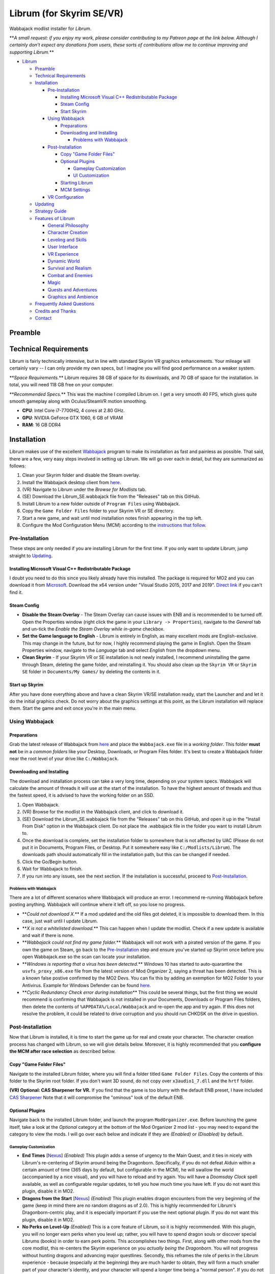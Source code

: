 .. role:: raw-html-m2r(raw)
   :format: html


Librum (for Skyrim SE/VR)
=========================

Wabbajack modlist installer for *Librum*.

**\ *A small request: if you enjoy my work, please consider contributing to my Patreon page at the link below. Although I certainly don't expect any donations from users, these sorts of contributions allow me to continue improving and supporting Librum.*\ **

.. raw:: html
	
	<a href="https://www.patreon.com/apoapse">
		<img src="https://raw.githubusercontent.com/apoapse1/Librum-for-Skyrim-VR/main/Resources/patreon.png" width="150" height="50">
	</a>


* `Librum <#librum-for-skyrim-sevr>`_

  * `Preamble <#preamble>`_
  * `Technical Requirements <#technical-requirements>`_
  * `Installation <#installation>`_

    * `Pre-Installation <#pre-installation>`_

      * `Installing Microsoft Visual C++ Redistributable Package <#installing-microsoft-visual-c-redistributable-package>`_
      * `Steam Config <#steam-config>`_
      * `Start Skyrim <#start-up-skyrim>`_

    * `Using Wabbajack <#using-wabbajack>`_

      * `Preparations <#preparations>`_
      * `Downloading and Installing <#downloading-and-installing>`_

        * `Problems with Wabbajack <#problems-with-wabbajack>`_

    * `Post-Installation <#post-installation>`_

      * `Copy "Game Folder Files" <#copy-game-folder-files>`_
      * `Optional Plugins <#optional-plugins>`_

        * `Gameplay Customization <#gameplay-customization>`_ 
        * `UI Customization <#ui-customization>`_

      * `Starting Librum <#starting-librum>`_
      * `MCM Settings <#configure-the-mcm>`_

    * `VR Configuration <#vr-configuration>`_

  * `Updating <#updating>`_
  * `Strategy Guide <#strategy-guide>`_
  * `Features of Librum <#features-of-librum>`_

    * `General Philosophy <#general-philosophy>`_
    * `Character Creation <#character-creation>`_
    * `Leveling and Skills <#leveling-and-skills>`_
    * `User Interface <#user-interface>`_
    * `VR Experience <#vr-experience>`_
    * `Dynamic World <#dynamic-world>`_
    * `Survival and Realism <#survival-and-realism>`_
    * `Combat and Enemies <#combat-and-enemies>`_
    * `Magic <#magic>`_
    * `Quests and Adventures <#quests-and-adventures>`_
    * `Graphics and Ambience <#graphics-and-ambience>`_

  * `Frequently Asked Questions <#frequently-asked-questions>`_
  * `Credits and Thanks <#credits-and-thanks>`_
  * `Contact <#contact>`_

Preamble
--------


.. image:: _images/Resources/DoubleBanner.png?raw=true
   :target: _images/Resources/DoubleBanner.png?raw=true
   :alt: Banner



.. raw:: html

   <div align="center"><b>With big thanks to the Librum team: Mashtyx, Snidely, EllieMental, JulieChaos and NemeanLion.</b></div>
   <br/>

   _You're lost in the woods, having narrowly escaped after scaring off a pack of wolves with a summoned flame atronach. Your torch finally fades out, and it's getting cold. You can conjure basic foods, and your summoned atronach provides enough heat for the time being, but you'll need to gather wood in order to sustain a fire and survive the night. With little time to spare, you can't search far for materials -- luckily, you've fashioned a basic hatchet the night before, and you can chop down a nearby tree for lumber. You fall asleep next to your fire, having placed several runes nearby to dispatch would-be predators. Despite a few interruptions in the night, the morning comes at last, and the sun finally breaks over the horizon._

   Skyrim VR is a wonderful experience, but it's a very familiar one. Even in stunning 3D, we visit the same locales and repeat the same adventures we have since the end of 2011.

   _Librum_ is a comprehensive gameplay, graphics, and content overhaul that attempts to change all of this. Combining together some of the best and most popular mods for Skyrim SE, a suite of new quests and adventures that outnumber Skyrim's own, the tradition of great "hardcore" gameplay overhauls that have come before -- like Skyrim's _Requiem_ and _YASH_ or Oblivion's _Oscuro's Oblivion Overhaul_ -- and a host of unique-to-VR immersion improvements, Librum brings new life (and new challenge!) to Skyrim in a way that has never been experienced before.

   Librum is available for both VR and SE. 

   ***User Comments:***

   <div align="center">"This is definitely the most different playthrough I've ever done."</div>



.. raw:: html

   <div align="center">"I'm not used to the difficulty, but it was probably the most fun I had on Skyrim."</div>



.. raw:: html

   <div align="center">"It's refreshing. At this point I would have all novice spells that I wanted in a normal playthrough."</div>



.. raw:: html

   <div align="center">"I don't have enough money to pay followers 500/week."</div>



.. raw:: html

   <div align="center">"Are bandits meant to attack when you're sleeping in an inn? Kinda like it, I have to admit."</div>



.. raw:: html

   <div align="center">"Certainly seems like I'll have to treat this like a new game rather than the skyrim I've come to know."</div>



.. raw:: html

   <div align="center">"Rick Harrison from pawn stars is literally from Librum's Skyrim. [Sword worth 150 Septims] 'Best I can do is 10.'"</div>



.. raw:: html

   <div align="center">"So far I've had a blast with the modlist. Makes Skyrim feel like a new game."</div>


Technical Requirements
----------------------

Librum is fairly technically intensive, but in line with standard Skyrim VR graphics enhancements. Your mileage will certainly vary -- I can only provide my own specs, but I imagine you will find good performance on a weaker system.

**\ *Space Requirements.*\ ** Librum requires 38 GB of space for its downloads, and 70 GB of space for the installation. In total, you will need 118 GB free on your computer.

**\ *Recommended Specs.*\ ** This was the machine I compiled Librum on. I get a very smooth 40 FPS, which gives quite smooth gameplay along with Oculus/SteamVR motion smoothing.


* **CPU**\ : Intel Core i7-7700HQ, 4 cores at 2.80 GHz.
* **GPU**\ : NVIDIA GeForce GTX 1060, 6 GB of VRAM
* **RAM**\ : 16 GB DDR4

Installation
------------

Librum makes use of the excellent `Wabbajack <https://www.wabbajack.org/#/>`_ program to make its installation as fast and painless as possible. That said, there are a few, very easy steps involved in setting up Librum. We will go over each in detail, but they are summarized as follows:


#. Clean your Skyrim folder and disable the Steam overlay.
#. Install the Wabbajack desktop client from `here <https://github.com/wabbajack-tools/wabbajack/releases>`_.
#. (VR) Navigate to Librum under the *Browse for Modlists* tab.
#. (SE) Download the Librum_SE.wabbajack file from the "Releases" tab on this GitHub.
#. Install Librum to a new folder outside of ``Program Files`` using Wabbajack.
#. Copy the ``Game Folder Files`` folder to your Skyrim VR or SE directory.
#. Start a new game, and wait until mod installation notes finish appearing in the top left.
#. Configure the Mod Configuration Menu (MCM) according to the `instructions that follow <#mcm>`_.

Pre-Installation
^^^^^^^^^^^^^^^^

These steps are only needed if you are installing Librum for the first time. If you only want to update Librum, jump straight to `Updating <#updating>`_.

Installing Microsoft Visual C++ Redistributable Package
~~~~~~~~~~~~~~~~~~~~~~~~~~~~~~~~~~~~~~~~~~~~~~~~~~~~~~~

I doubt you need to do this since you likely already have this installed. The package is required for MO2 and you can download it from `Microsoft <https://support.microsoft.com/en-us/help/2977003/the-latest-supported-visual-c-downloads>`_. Download the x64 version under "Visual Studio 2015, 2017 and 2019". `Direct link <https://aka.ms/vs/16/release/vc_redist.x64.exe>`_ if you can't find it.

Steam Config
~~~~~~~~~~~~


* 
  **Disable the Steam Overlay** - The Steam Overlay can cause issues with ENB and is recommended to be turned off. Open the Properties window (right click the game in your ``Library -> Properties``\ ), navigate to the *General* tab and un-tick the *Enable the Steam Overlay while in-game* checkbox.

* 
  **Set the Game language to English** - Librum is entirely in English, as many excellent mods are English-exclusive. This may change in the future, but for now, I highly recommend playing the game in English. Open the Steam Properties window, navigate to the *Language* tab and select *English* from the dropdown menu.

* 
  **Clean Skyrim** - If your Skyrim VR or SE installation is not newly installed, I recommend uninstalling the game through Steam, deleting the game folder, and reinstalling it. You should also clean up the ``Skyrim VR`` or ``Skyrim SE`` folder in ``Documents/My Games/`` by deleting the contents in it. 

Start up Skyrim
~~~~~~~~~~~~~~~

After you have done everything above and have a clean Skyrim VR/SE installation ready, start the Launcher and and let it do the initial graphics check. Do not worry about the graphics settings at this point, as the Librum installation will replace them. 
Start the game and exit once you're in the main menu.

Using Wabbajack
^^^^^^^^^^^^^^^

Preparations
~~~~~~~~~~~~

Grab the latest release of Wabbajack from `here <https://github.com/wabbajack-tools/wabbajack/releases>`_ and place the ``Wabbajack.exe`` file in a *working folder*. This folder **must not** be in a *common folders* like your Desktop, Downloads, or Program Files folder. It's best to create a Wabbajack folder near the root level of your drive like ``C:/Wabbajack``.

Downloading and Installing
~~~~~~~~~~~~~~~~~~~~~~~~~~

The download and installation process can take a very long time, depending on your system specs. Wabbajack will calculate the amount of threads it will use at the start of the installation. To have the highest amount of threads and thus the fastest speed, it is advised to have the working folder on an SSD.


#. Open Wabbajack.
#. (VR) Browse for the modlist in the Wabbajack client, and click to download it.
#. (SE) Download the Librum_SE.wabbajack file from the "Releases" tab on this GitHub, and open it up in the "Install From Disk" option in the Wabbajack client. Do not place the .wabbajack file in the folder you want to install Librum to.
#. Once the download is complete, set the installation folder to somewhere that is not affected by UAC (Please do not put it in Documents, Program Files, or Desktop. Put it somewhere easy like ``C:/Modlists/Librum``\ ). The downloads path should automatically fill in the installation path, but this can be changed if needed. 
#. Click the Go/Begin button.
#. Wait for Wabbajack to finish.
#. If you run into any issues, see the next section. If the installation is successful, proceed to `Post-Installation <#post-installation>`_.

Problems with Wabbajack
"""""""""""""""""""""""

There are a lot of different scenarios where Wabbajack will produce an error. I recommend re-running Wabbajack before posting anything. Wabbajack will continue where it left off, so you lose no progress.


* 
  **\ *Could not download X.*\ ** If a mod updated and the old files got deleted, it is impossible to download them. In this case, just wait until I update Librum.

* 
  **\ *X is not a whitelisted download.*\ ** This can happen when I update the modlist. Check if a new update is available and wait if there is none.

* 
  **\ *Wabbajack could not find my game folder.*\ ** Wabbajack will not work with a pirated version of the game. If you own the game on Steam, go back to the `Pre-Installation <#pre-installation>`_ step and ensure you've started up Skyrim once before you open Wabbajack.exe so the scan can locate your installation.

* 
  **\ *Windows is reporting that a virus has been detected.*\ ** Windows 10 has started to auto-quarantine the ``usvfs_proxy_x86.exe`` file from the latest version of Mod Organizer 2, saying a threat has been detected. This is a known false postive confirmed by the MO2 Devs. You can fix this by adding an exemption for MO2 Folder to your Antivirus. Example for Windows Defender can be found `here <https://www.thewindowsclub.com/exclude-a-folder-from-windows-security-scan>`_.

* 
  **\ *Cyclic Redundancy Check error during installation*\ ** This could be several things, but the first thing we would recommend is confirming that Wabbajack is not installed in your Documents, Downloads or Program Files folders, then delete the contents of ``%APPDATA%/Local/Wabbajack`` and re-open the app and try again. If this does not resolve the problem, it could be related to drive corruption and you should run CHKDSK on the drive in question.

Post-Installation
^^^^^^^^^^^^^^^^^

Now that Librum is installed, it is time to start the game up for real and create your character. The character creation process has changed with Librum, so we will give details below. Moreover, it is highly recommended that you **configure the MCM after race selection** as described below.

Copy "Game Folder Files"
~~~~~~~~~~~~~~~~~~~~~~~~

Navigate to the installed Librum folder, where you will find a folder titled ``Game Folder Files``. Copy the contents of this folder to the Skyrim root folder.
If you don't want 3D sound, do not copy over ``x3audio1_7.dll`` and the ``hrtf`` folder.

**(VR) Optional: CAS Sharpener for VR.** If you find that the game is too blurry with the default ENB preset, I have included `CAS Sharpener <https://www.nexusmods.com/skyrimspecialedition/mods/38219>`_ Note that it will compromise the "ominous" look of the default ENB.

Optional Plugins
~~~~~~~~~~~~~~~~

Navigate back to the installed Librum folder, and launch the program ``ModOrganizer.exe``. Before launching the game itself, take a look at the *Optional* category at the bottom of the Mod Organizer 2 mod list - you may need to expand the category to view the mods. I will go over each below and indicate if they are *(Enabled)* or *(Disabled)* by default.

Gameplay Customization
""""""""""""""""""""""


* 
  **End Times** [\ `Nexus <https://www.nexusmods.com/skyrimspecialedition/mods/39201>`_\ ] *(Enabled)* This plugin adds a sense of urgency to the Main Quest, and it ties in nicely with Librum's re-centering of Skyrim around being the Dragonborn. Specifically, if you do not defeat Alduin within a certain amount of time (365 days by default, but configurable in the MCM), he will swallow the world (accompanied by a nice visual), and you will have to reload and try again. You will have a *Doomsday Clock* spell available, as well as configurable regular updates, to tell you how much time you have left. If you do not want this plugin, disable it in MO2.

* 
  **Dragons from the Start** [\ `Nexus <https://www.nexusmods.com/skyrimspecialedition/mods/41453>`_\ ] *(Enabled)* This plugin enables dragon encounters from the very beginning of the game (keep in mind there are no random dragons as of 2.0). This is highly recommended for Librum's Dragonborn-centric play, and it is especially important if you use the next optional plugin. If you do not want this plugin, disable it in MO2.

* 
  **No Perks on Level-Up** *(Enabled)* This is a core feature of Librum, so it is highly recommended. With this plugin, you will no longer earn perks when you level up; rather, you will have to spend dragon souls or discover special Librums (books) in order to earn perk points. This accomplishes two things. First, along with other mods from the core modlist, this re-centers the Skyrim experience on you *actually being the Dragonborn*. You will not progress without hunting dragons and advancing major questlines. Secondly, this reframes the role of perks in the Librum experience - because (especially at the beginning) they are much harder to obtain, they will form a much smaller part of your character's identity, and your character will spend a longer time being a "normal person". If you do not want this plugin, disable it in MO2 - but keep in mind that we've still implemented 1 perk every 2 levels instead of 1 for 1 to help maintain some semblance of balance with our vision.

* 
  **Morrowind-Style Beast Races** *(Enabled)* This mod liberates the paws and claws of Argonians and Khajiits. Plan accordingly for their inability to wear boots! If you do not want this plugin, disable it in MO2.

* 
  **(VR) New Voice Commands** *(Enabled)* This adds several new voice commands, to automate many of the features you'll be using frequently: *Open Map* and *Close Map*\ , *Call Horse*\ , *Spell Research*\ , *Drink Water* and *Fill Waterskin*\ , *Continuance* or *Get Status* (for general health and hunger/thirst/fatigue status), and *Sense Direction*. If you do not want this plugin, disable it in MO2.

* 
  **(VR) VRIK Controller Bindings** [\ `Nexus <https://www.nexusmods.com/skyrimspecialedition/mods/23416>`_\ ] *(Enabled)* These are recommended controller bindings to go along with VRIK. If you are using an Index, you will need the latest community bindings. Unfortunately, some in-game button prompts will not align with these bindings. If you do not want this plugin, disable it in MO2.

* 
  **(VR) Left-handed Settings** *(Disabled)* Self-explanatory. Make sure to also enable "Left-Handed Mode" in the in-game settings. If you are left-handed, enable this in MO2.

* 
  **(VR) Auto Sneak and Jump** [\ `Nexus <https://www.nexusmods.com/skyrimspecialedition/mods/23649>`_\ ] *(Disabled)* Automatic sneak and jump functionality for VR. You will need to edit the .ini file for the mod, please see the Nexus page for details.

UI Customization
""""""""""""""""

The UI and UX of your game is a very personal and subjective choice, so we've included a few options for you to choose from:


* 
  **Librum UI Customizer** *(Defaults to Magic Cards)* Right-clicking and selecting Reinstall Mod on the Librum UI Customizer will allow you to choose between several pre-installed fonts, compatibility patches/replacers, and UI/HUD Presets. When prompted by MO2, select **Replace Mod**. The fonts can be previewed `here <https://i.imgur.com/a/QhGuCU9>`_\ , as well as in the FOMOD installer. A massive thanks to all the authors who have given permission for us to include these!

* 
  **Librum ENB Selector** (Defaults to Ominous ENB) Right-clicking and selecting Reinstall Mod on the Librum ENB Selector will allow you to choose between several included ENB options with various quality presets. If playing Skyrim VR, we’ve also included some reshade options for better sharpening.

**\ *Please note that if you have your Wabbajack Downloads folder outside of the ``<Librum Install>/downloads`` path, you will need to go to your downloads folder, copy the Librum ENB Selector and Librum UI Customizer .7z files to your ``<Librum Install>/downloads`` folder before you can Reinstall them in MO2 and use the FOMOD.*\ **


* 
  **Undiscovered Means Unknown** *('GPS' disabled by default)* Right-clicking and selecting *Reinstall Mod* for Undiscovered Means Unknown in MO2 will allow you to restore the 'GPS' functionality that shows the player on your map. 

* 
  **Darker Night Sky** *(Enabled)* This is SGS's night sky texture, to go alongside the ENB preset we're using. It is a darker texture with reddish auroras, and it fits in very nicely with Librum's theme. If you do not use this, you will have the brighter and arguably prettier textures from `Ethereal Cosmos <https://www.nexusmods.com/skyrimspecialedition/mods/5728>`_. If you want Ethereal Cosmos textures instead, disable this in MO2.

* 
  **SkyUI The Adventurer Theme Mod SE** *(Enabled)* If you want a nicer cursor and Oblivion-style inventory icons, this is the plugin for you. If you do not want this plugin, disable it in MO2.

* 
  **Frenchsworn, Kitties Speak Spanish, Nords speak Deutsch, Italian for Tullius** *(Disabled)* These mods replace the voice and lip-syncing for the appropriate NPCs with alternate languages. Forsworn will speak French, Khajiit will speak Spanish, Nords (and some non-Nords) will speak German, and Imperials (not just Tullius) will speak Italian. Subtitles will remain in English, so make sure you have them turned on if you choose to use some or all of these optional mods!

Starting Librum
~~~~~~~~~~~~~~~

To start the game for real, start SKSE or "Play Librum" through Mod Organizer 2. This will be necessary every time you start the game; if you try to launch Skyrim through its default folder or through Steam, the game will be entirely vanilla.

Start a new game once you get to the main menu. You will start in the character creation area from `Nightmare of Lorkhan <https://www.nexusmods.com/skyrimspecialedition/mods/46649>`_. For more information on character creation, please read the `Strategy Guide <Strategy_Guide.md>`_ (but come back here after!).

If you want to read up on your character creation options, please see the `Character Creation <https://librum-modpack.com/?page_id=296>`_ page.

Configure the MCM
~~~~~~~~~~~~~~~~~

Once you have created your character, wait until all the messages in the top left of the screen stop appearing and click Yes/OK to all message pop-ups that appear, and then open up the in-game settings and navigate to the *Mod Configuration Menu* (MCM). You will need to make several changes here to adhere to the suggested Librum setup. Unfortunately, very few of the mods used in Librum support FISS, so you will need to do this each time you create a new character. 

**\ *If you are playing Librum with Skyrim VR, don't forget to follow the `VR Configuration <#VR-configuration>`_ section!*\ **

**f you don't want Survival Features:** 
You still need to active **Frostfall** and **SunHelm**\ , just deactivate them again after they've finished starting up. This is to avoid script bloat and is very important.

**If you are updating from Librum 2.0:** 
And wish to use the same save, we recommend that you open the **Traits for Skyrim** MCM, click **Uninstall**\ , and then re-select your traits with the new balanced costs and abilities by using the Medical History again.

**Base MCM Configuration for SE & VR**


#. **AGO** Disable "Arrow Wounds (Player)", "Arrow Wounds (NPC)", "Persistent Arrows" and *Optionally* "Arm Fatigue".
#. **Cobb Encumbrance.** In the *Presets* tab, apply the preset "Classic (SEM)".
#. **Follower Framework.** Under *System*\ , hit "Load from File". *Note:* Capslock is set to "Followers Attack" and Y is set to "Command Followers".
#. **Frostfall.** Enable it. Close the entire System Menu and wait for it to activate fully before moving on. Once it gives you the "fully loaded" message, re-open the MCM and ensure that it's set to "On Exposure: Death"
#. **Hunterborn**. Start the mod, close the MCM and once it has finished starting up reopen it head to *Profile* and select "Load Profile", and also disable the Hunterborn config power in the *Enable* tab.
#. **Lock Overhaul.** Activate the mod.
#. **PSDI Menu.** Confirm the mod is Activated. *Optional:* Set up a Hotkey to easily activate and deactivate the mod.
#. **SoT Sleeping Encounters.** Uncheck "Allow Drowsy Effect".
#. **Spell Research.** Import spells. It takes a bit to import everything, several pop ups will appear, hit Yes for all.
#. **SunHelm.** Activate the mod. Close the entire System Menu and wait for it to activate fully before moving on. *Note:* Cannibalism is enabled by default.
#. **Tentapalooza.** Change all settings to "Rain and Snow".
#. **Trade & Barter.** Under *Barter Rates*\ , set "Barter Presets" -> "Hardcore".
#. **True Armor.** Scroll all the way down to *Save & Load* and select Load Balanced Settings (it's on the right side).
#. **Vigor.** Start the mod.

**Special Edition MCMs**


#. **A Matter of Time** Head to *Presets*\ , and under *User Settings*\ , hit GO on Load user settings. *Note:* Not every UI option in the *Librum UI Customizer* has an AMOT preset. You'll have to customize the mod yourself for the ones that don't.

VR Configuration
----------------

If you're playing the VR edition of Librum, this section covers some important additional configuration, as well as suggesting some tweaks you will likely want to make to settings and for 3rd party tools.

(VR) MCMs
^^^^^^^^^


#. **Nemesis PCEA.** Activate both options.

**\ *Mod Configuration Spells*\ **


#. **VRIK.** This configuration spell is available in the *Powers* tab. Calibrate to headset height, and then to VR scale.

**\ *Optional Voice Command MCMs*\ **


#. **Hunterborn.** Set the "Sense Direction" hotkey to "x".
#. **Spell Research.** Set the "Spell Research" hotkey to "alt".
#. **SunHelm.** Set the "Continuance" hotkey to "y", and the "Drink Water/Fill Waterskin" hotkey to "l".

(VR) In-Game Settings
^^^^^^^^^^^^^^^^^^^^^

Note that Wabbajack will reset some of the in-game Skyrim VR settings, which you will want to fix before continuing.
Open the ``Main Menu -> Settings -> VR Performance``\ , and apply the following settings:


* Untick Dynamic Resolution
* Untick the two "Disable LOD" options
* Other options can be configured according to your hardware. In particular, note the "Actor Distance" slider -- keep this low or you will lag in towns and cities, even with the best CPU.

(VR) Natural Locomotion
^^^^^^^^^^^^^^^^^^^^^^^

If you don't plan on using Natural Locomotion, turn off "physical sneak".

This step is **\ *not mandatory*\ **\ , but it will significantly improve your VR experience. Download `Natural Locomotion <https://store.steampowered.com/app/798810/Natural_Locomotion/>`_ through Steam. It is an independent app, which allows you to walk around in VR games by swinging your arms (and possibly holding a hotkey). Although this sounds intrusive and unnatural, it quickly becomes a *very* natural way to move around Skyrim. As a bonus, it works for everything from Skyrim and Fallout 4 VR to *No Man's Sky*.

In terms of configuring NaLo, I recommend the following settings (although it is up to taste):

**\ *Common Settings:*\ **


* *Allow jumping while crouched* - off.
* *Enable strafing by tilting head* - on.
* *Sticky buttons* - off.

**\ *Edit Profile/Configure Buttons:*\ **


* Enable walking with one of the following two options:

  * *Hands down the hip (buttonless)*. This is newer, and may interrupt other actions, but feels more natural.
  * *Joystick touch* on right or left hand only, and *enable both hands with this button*. You will only move around when your thumb is on the joystick, but you do not need to hold any buttons down.

* *Enable jumping in place* - on, with button set to *right joystick up*. The "natural jumping" doesn't always trigger when you want it to.

**\ *Edit Profile/Configure Speed and Trackpad Emulation:*\ **


* *Original trackpad/joystick* - set to *combine with movement*.
* *Desired trackpad/joystick orientation* - set to *head relative*.

When you want to play, first load up NaLo and click "Start selected profile" on Skyrim VR, and then launch Skyrim normally (SKSE through MO2).

Congratulations! You've completed the Librum setup, and you are ready to play. The next several sections will explain what Librum is and does, as well as provide support.

Updating
--------

If Librum receives an update, please check the Changelog before doing anything. Always back up your saves or start a new game after updating.

**Wabbajack will delete all files that are not part of the updated modlist when updating!**

This means that any additional mods you have installed on top of Librum will be deleted. However, your downloads folder will not be touched!

Updating is like installing. You only have to make sure that you select the same path and tick the *Overwrite existing modlist* button.
Note that some in-game settings will get reset when updating. Check them all again! Particularly, "dynamic resolution" and "disable lod" in the "VR Performance" settings menu. 

Strategy Guide
--------------

Although Librum gameplay is largely detailed below, I have included somewhat more detail in the (currently WIP) `Strategy Guide <Strategy_Guide.md>`_.

Features of Librum
------------------

Librum significantly affects nearly every aspect of gameplay; in this section, I explain all of the significant changes that have been made, and how they change the Skyrim experience. I will separate it here into various "modules" for ease of explanation -- however, this does not reflect any clean-cut separations of Librum mechanics. Changes from the various modules overlap, affect one another, and work together to create a consistent Librum experience. For instance, *Spell Research* forces mages to interact with the survival elements of Librum, and these survival elements turn a quest like *Clockwork* into a precarious and time-sensitive escape mission.

With this in mind, here is a rough breakdown of what Librum accomplishes.

General Philosophy
^^^^^^^^^^^^^^^^^^

With every change, Librum attempts to adhere to the points of its *core philosophy*\ :


#. Librum is a game about *being Dragonborn*. Your dragon soul is a fundamental part of your character's development, and there is no way to indefinitely avoid this destiny.
#. The world is static in ways that make sense, but dynamic in all others. The world is not centered around you, but it reacts realistically to the actions you take and the choices you make. In particular, the ways in which you interact with the world change as you become more powerful.
#. Magic in all forms is a dangerous, arcane, and powerful force. Magic can solve most any problem you have, but -- as an example -- acquiring a single Master-level spell might take a whole playthrough.

Character Creation
^^^^^^^^^^^^^^^^^^

Though they are expanded upon in more detail below, the following changes and mods are core to your character creation and are included here for ease of reference:


* **Races** - `Legacy <https://www.nexusmods.com/skyrimspecialedition/mods/36415>`_ not only significantly changes your race's abilities, but it also affects NPCs in the world. The race of a bandit you're fighting is no longer just a cosmetic distinction, but will significantly impact how you approach the fight. 
* **Standing Stones** - `Curse of the Firmament <https://www.nexusmods.com/skyrimspecialedition/mods/28419>`_ overhauls the familiar vanilla standing stone buffs into more interesting trade-offs and decisions. You cannot interact with Standing Stones out in the world anymore, so if you want to change your stone once you leave Nightmare of Lorkhan you must head to the Curse of the Firmament MCM page and change your Stone there. Standing Stone abilities have also been distributed to NPCs in the world, so much as with Legacy it's worth becoming familiar with these and considering how they will affect the way you fight.
* **Magicka** - Starts at 10. In the low magic setting of Librum, nobody is a mage at level 1 -- however, those who are prepared to invest the time and effort into their magical studies will be greatly rewarded. See the `Magic <#magic>`_ section for (much) more detail.  

Leveling and Skills
^^^^^^^^^^^^^^^^^^^

Librum makes several major changes to character progression, described by the following comparison table:

.. list-table::
   :header-rows: 1

   * - Vanilla Skyrim
     - Librum
   * - Character progression happens primarily as you level, and primarily through the allocation of perk points.
     - Character progression occurs through four unrelated aspects of your character: spell/equipment progression, character level, collected dragon souls, and the discovery of *Librum Antiquums* in various places around the world.
   * - Available equipment and enemies depend exclusively on your level.
     - Librum's loot distribution is based on `Morrowloot Ultimate <https://www.nexusmods.com/skyrimspecialedition/mods/3058>`_\ , so equipment and enemies (with the exception of dragons) are entirely unleveled.
   * - Higher level equipment can be made and improved at any time, mitigating any effect of leveled weapons and armor
     - Smithing now requires more knowledge than just a perk point; for instance, you need to acquire the _\ `Ancient Knowledge <http://en.uesp.net/wiki/Skyrim:Powers#Ancient_Knowledge>`_\ _ effect to make any Dwarven equipment, and Daedric smithing requires uncovering the secret of its construction. Improving equipment is no longer as effective.
   * - Available spell tomes depend exclusively on your skill level, but are readily available at spell merchants.
     - Spell tomes do not exist, by and large, with the exception of select hand-placed tomes. Rather, all spell progression is done through `Spell Research <https://www.nexusmods.com/skyrimspecialedition/mods/20983>`_.
   * - Perk points are gained when you level up.
     - You do not gain perk points through leveling. Using `Souls Do Things 2 <https://www.nexusmods.com/skyrimspecialedition/mods/33518>`_\ , you will have a power to convert one dragon soul to one perk point. Leveling will continue to grant you 10 Health, Magicka, or Stamina.
   * - Dragon souls are exclusively used to unlock dragon shouts.
     - Dragon souls have three purposes. They can be used to unlock shouts, they can be used to unlock perk points (as mentioned above), and finally, you will have passive buffs applied depending on the number of unspent souls in your collection.
   * - You can level up at any time by opening the Skills menu.
     - You must sleep for 8 hours in order to level up, in order to prevent level-ups in dangerous locations.
   * - Perks are typically straight buffs to your existing skills, and form the core part of your character's identity.
     - Librum uses `Vokrii <https://www.nexusmods.com/skyrimspecialedition/mods/26176>`_ to mix up perk benefits and to help balance around having only a small handful of perks; a single perk investment in any tree replaces vanilla's "20/40/60/80/100%" improvement perks or "Novice/Apprentice/Adept/Expert/Master" perks.
   * - Standing Stones provide moderate benefits to an existing character build, and can be changed at any time.
     - Standing Stones entirely change your character's make-up, thanks to `Curse of the Firmament <https://www.nexusmods.com/skyrimspecialedition/mods/28419>`_\ , but they can only be chosen during character creation.
   * - Your race typically gives you a once-a-day power, as well as some moderate resistances.
     - Through `Legacy <https://www.nexusmods.com/skyrimspecialedition/mods/36415>`_\ , your race confers significant passive abilities. These typically change gameplay drastically.
   * - You can open your map whenever you want.
     - Thanks to `Helps To Have A Map <https://www.nexusmods.com/skyrimspecialedition/mods/37238>`_ you must have a Map of [Location] equipped in your shield hand to open the map menu. Maps eventually break the more you use them, and if you take damage with your map equipped.


User Interface
^^^^^^^^^^^^^^

Librum makes a few changes to the default user interface, to (a) create a unique visual experience and (b) to improve the VR experience. For the first point, Librum uses `SkyUI <https://www.nexusmods.com/skyrimspecialedition/mods/12604>`_ along with the excellent `Dear Diary UI <https://www.nexusmods.com/skyrimspecialedition/mods/23010>`_ and pieces of the `Adventurer Theme Mod <https://www.nexusmods.com/skyrimspecialedition/mods/35568>`_ in order to blend a Skyrim-style modern UI with touches of a more Oblivion-style classic visual theme:


.. image:: Resources/UI.jpeg?raw=true
   :target: Resources/UI.jpeg?raw=true
   :alt: Alt text


We recognize that UIs, HUDs, Fonts and ENBs are all very personal and subjective choices, so as of 2.0 we've begun to look deeper at providing bundled options so you don't need to go rogue just to make things look the way you like! To start, we've provided a Font Selector to switch between several different options along with two different HUD presets. We hope to provide many more options to come in future releases.

VR Experience
^^^^^^^^^^^^^

Librum makes larger changes in terms of controls. For one, it includes `Dual Wield Block VR <https://www.nexusmods.com/skyrimspecialedition/mods/28456>`_\ , `Weapon Throw VR <https://www.nexusmods.com/skyrimspecialedition/mods/31374>`_\ , `Sprint Jump VR <https://www.nexusmods.com/skyrimspecialedition/mods/28354>`_\ , `VR Power Attack Fix <https://www.nexusmods.com/skyrimspecialedition/mods/28004>`_\ , `Haptic Skyrim VR <https://www.nexusmods.com/skyrimspecialedition/mods/20364>`_\ , and `Realistic Mining VR <https://www.nexusmods.com/skyrimspecialedition/mods/16692>`_ in order to better match player motions to character actions. With this suite of mods, VR combat is a much more natural experience, and you have all the options -- such as blocking with an off-hand weapon or throwing your weapon -- that you would expect. In particular, as we will further discuss in the next section, you can swing your pickaxe at *any* in-game rock (including, but not limited to standard ore veins) and swing your woodcutter's axe at (most) any in-game tree or wooden object to get the resources you expect.

A big change in this direction is `HIGGS VR <https://www.nexusmods.com/skyrimspecialedition/mods/43930>`_\ , which allows you to use your hands to truly interact with the world. You can pick up items naturally and turn them in your hand, throw them at NPCs, or put them over your shoulder to put them in your inventory. You can drag bodies around (finally) to hide your crimes from the law, or grab armor pieces directly off of corpses without entering a menu. Finally, you have gravity-glove-like abilities, as in *Half-Life: Alyx*.


.. image:: Resources/hands.jpg?raw=true
   :target: Resources/hands.jpg?raw=true
   :alt: Alt Text
 

In a similar vein, Librum includes `Dragonborn Speaks Naturally <https://www.nexusmods.com/skyrimspecialedition/mods/16514>`_ and `SkyVoice <https://www.nexusmods.com/skyrimspecialedition/mods/17840>`_ to have the world respond naturally to your voice. Namely, when you begin reciting a dialogue option, the game will select it for you, and when you say the words of a learned dragon shout, you will use that shout in game. Not to worry, of course -- thanks to `Shout Pronunciations <https://www.nexusmods.com/skyrimspecialedition/mods/18572>`_\ , the dragon language words of each shout will be shown in your shout menu.

Librum also includes `MageVR <https://www.nexusmods.com/skyrimspecialedition/mods/21297>`_\ , which generally overhauls the way you interact with spells and equipment. I recommend thoroughly reading its mod page for more information, but in short, it adds the following features:


#. Spells can be slotted to drawn "glyphs". You can re-draw the glyph later to either equip or auto-cast the slotted spell, all without entering your menu.
#. Archery is realistic. You will need to manually retrieve an arrow from your quiver in order to fire another shot.
#. You can quickslot shouts and powers, usable through a gesture and hotkey press.
#. You are able to "immersively" loot a container, in which you manually drag loot from the container to your backpack.
#. You are able to "immersively" lockpick, in a way resembling the real procedure for a tumbler lock.

Last but not least, Librum includes the fan-favorite `VRIK Player Avatar <https://www.nexusmods.com/skyrimspecialedition/mods/23416>`_\ , which allows you to see your character in-game. Not only that, but VRIK provides several visible weapon holsters around your body -- your calves, thighs, hips, forearms, upper arms, chest, stomach, and shoulders. To use these, hold your weapon over the appropriate holster (you should feel a haptic signal) and press "grip". Hold "grip" and pull away to unsheathe. VRIK also allows you to go into "selfie mode", by lifting your right hand above your head and rotating; you can finally see your VR character in his/her full glory!


.. image:: Resources/hands.png?raw=true
   :target: Resources/hands.png?raw=true
   :alt: Alt Text


Dynamic World
^^^^^^^^^^^^^

Continuing on with the theme of the last section, Librum includes a suite of mods designed to make static objects react to your actions. Along with the mods mentioned before, the key players here are `Dynamic Things <https://www.nexusmods.com/skyrimspecialedition/mods/19520>`_\ , `Dynamic Things Enhanced <https://www.nexusmods.com/skyrimspecialedition/mods/19521?tab=posts>`_\ , `Incognito <https://www.nexusmods.com/skyrimspecialedition/mods/20929>`_ and `Sneak Tools <https://www.nexusmods.com/skyrimspecialedition/mods/1863>`_ (which will come up again later).

The combined effects of these mods are as follows:


#. Any haypile or stack of wood you find in the game can be looted, and will decrease in size as you loot them.
#. Almost all "static" containers in Skyrim -- crates, barrels, and others -- can now be looted. They can also be destroyed with a woodcutter's axe, which will drop all of their contents and firewood.
#. Most rocks can be mined with a pickaxe, giving you Hearthfire resources.
#. Most trees can be cut down with any axe, giving you firewood and other resources. *(VR Note) You may need to power attack (hold the trigger) and reach "into" the tree with your axe.*
#. You can drink or bottle liquids from mead barrels and similar containers.
#. Using your weapons or Destruction magic on training dummies and archery targets will yield experience.
#. You can harvest mammoth tusks from mammoth skulls you find.
#. Most "standard" objects, like barrels, urns, and small furniture, will be destroyed if you hit them.
#. Changing your face at The Face Sculptor in the Ragged Flagon will remove all crime and bounties from you. You can also hide your identity with hoods, face masks, or the Gray Cowl of Nocturnal.
#. Light sources around Skyrim can be ignited and put out, either by standard fire/frost effects or by the fire/water arrows included in Sneak Tools.

Survival and Realism
^^^^^^^^^^^^^^^^^^^^

On the flip side, *you* have to appropriately react to Skyrim's environment. The core of this, of course, is `Campfire <https://www.nexusmods.com/skyrimspecialedition/mods/667>`_ and `Frostfall <https://www.nexusmods.com/skyrimspecialedition/mods/671>`_. Along with some more resource-adding mods (notably, `Tentapalooza <https://www.nexusmods.com/skyrimspecialedition/mods/652>`_\ ), these mods add a complete cold-weather survival system to Skyrim. Your character will be subject to Skyrim's harsh climate, and you will need to bundle up, set up camp frequently, and avoid frigid water and inclement weather in order to survive. Mages will have various options to escape the cold (all compatible with Librum's `Spell Research <https://www.nexusmods.com/skyrimspecialedition/mods/20983>`_ mechanics!): summoning cloaks or various tents and shelters, transmuting or summoning materials, summoning a Fire Atronach for heat, or teleporting to safety, among others. Finally, your character's survival skills will improve over time, unlocking various survival-themed perks available at a campfire.


.. image:: Resources/Campfire.jpg?raw=true
   :target: Resources/Campfire.jpg?raw=true
   :alt: Alt text


You will also need to keep track of your hunger, thirst, and fatigue, thanks to `SunHelm Survival and needs <https://www.nexusmods.com/skyrimspecialedition/mods/39414>`_. You will need to maintain a supply of water (or alcohol!) and fresh or salted food in order to survive. Thankfully, these resources can be obtained from many sources. You can get water from snowbanks, wells, rivers, or the ocean -- although it may have to be boiled for hygiene's sake -- and many NPCs are happy to share or sell water, if you ask nicely. Innkeepers will sell you bottles of water in their normal merchant menu, and refill your empty bottles and waterskin for a price. You can also add a hotkey in SunHelm's MCM to drink and fill your empty bottles at water sources.

Getting food is a more involved process, thanks to `Hunterborn <https://www.nexusmods.com/skyrimspecialedition/mods/7900>`_. When you hunt an animal, you now need to properly dress and skin the carcass, using a hunting knife. On the other hand, you will have access to many more resources when you harvest from an animal carcass: more kinds of meats and animal products, pelts from each animal, and animal bones. Your hunting, foraging, bone-carving, and cooking skills will improve with each use, improving your harvests and giving access to new recipes over time.

*Sleep* is also more complicated than it may seem. Although it is necessary both for general survival and to `level up <https://www.nexusmods.com/skyrimspecialedition/mods/32357>`_\ , it is fairly dangerous to fall asleep in Skyrim's wilderness or in its dungeons. Thanks to `Sands of Time Sleeping Encounters <https://www.nexusmods.com/skyrimspecialedition/mods/8257>`_\ , any time you fall asleep, you will have a location-dependent chance of being attacked during the night. This is particularly true in dungeons, making it imperative to either (a) quickly get to safety or (b) bring along a follower or lay traps.
Finally, through *Sunhelm*\ , diseases have become much more dangerous. Instead of applying a minor debuff to your stats, each disease will now progress through various stages, with many becoming deadly if left untreated. To avoid this all-new danger, you will need to take care to apply *Resist Disease* effects, properly prepare your foods and water, and try not to get bitten or scratched in fights with wild animals. If you *do* contract a disease, and it doesn't go away on its own, you will have to rest up, find an alchemical cure (unique to each disease), or pay through the nose for a priest to dispel your illness.

Combat and Enemies
^^^^^^^^^^^^^^^^^^

Librum uses a slew of mods to improve the combat experience overall, with a strong focus on making each fight (within reason) a dangerous and harrowing experience.

For general combat, Librum combines its many `new VR options <#user-interface-and-controls>`_ with `Blade and Blunt <https://www.nexusmods.com/skyrimspecialedition/mods/34549>`_\ , `Vigor - Enhanced Combat <https://www.nexusmods.com/skyrimspecialedition/mods/38075>`_\ , `Mortal Enemies <https://www.nexusmods.com/skyrimspecialedition/mods/4881>`_\ , `Skyrim Revamped - Complete Enemy Overhaul <https://www.nexusmods.com/skyrimspecialedition/mods/14598>`_\ , `Know Your Enemy <https://www.nexusmods.com/skyrimspecialedition/mods/13807>`_\ , and `Morrowloot Ultimate <https://www.nexusmods.com/skyrimspecialedition/mods/3058>`_. The former two mods add an element of dynamism to combat -- instead of standing and swinging your Touch controllers wildly (or spamming the LMB), you will need to duck, weave, and carefully time both your attacks and your blocks. Knowing when to press your advantage and attack when an enemy is staggered or off-balance will grant significant damage bonuses -- but these bonuses also apply to your opponents, so make every attack count and don't leave yourself vulnerable!

Managing your Stamina (and therefore carry weight, thanks to Cobb Encumbrance) is more important than ever, and you will be rewarded for learning how each weapon handles in terms of speed and reach. Blocking will consume stamina first (before overflowing into health) and may not always be the best option compared to dodging and positioning. Vigor also introduces the concept of "Poise" which is a hidden stat that's based off of your armor weight and stamina total. As you lose health your poise will decrease, and when it reaches 0 you'll be staggered and your Stamina reduced based on how far past 0 poise was surpassed. 

Know Your Enemy and Morrowloot Ultimate step in before you've even started a fight, with the latter deleveling all enemies, so you'll have to make sure you're properly prepared to be wherever you're going. The former drastically changes enemies' resistances and weaknesses, forcing you to plan in advance before a difficult fight. It adds a variety of traits to armor and creatures to provide different resistance levels to various attack types -- for example, arrows will be able to pierce through most light armors, but will be significantly weaker against metal/heavy armors. These changes combined with AI tweaks and minor mods (like `Multiple Floors Sandboxing <https://www.nexusmods.com/skyrimspecialedition/mods/4524>`_\ ) will make any fight a life-or-death experience that rewards careful planning and intelligence. There are no one-size-fits-all solutions to combat.

Potions are no longer instantaneous and spammable, instead drawing their effects out over 10 seconds. No longer can you pause the game seconds before a power attack hits you and spring back to full health to survive the hit! Potions have also been distributed to most NPCs and they will use them intelligently to restore their health/magicka/stamina, boost resistances and utilize invisibility.

Pay close attention to the passive bonuses given through `Legacy <https://www.nexusmods.com/skyrimspecialedition/mods/36415>`_ and remember that they *now apply to NPCs as well as the player*. NPCs have also had Standing Stone passives distributed to them through `Curse of the Firmament <https://www.nexusmods.com/skyrimspecialedition/mods/28419>`_\ , potentially creating some tricky and unpredictable combinations to overcome. If you're fighting an Orc and they suddenly burst into 'flames' and dramatically increase in power, that's Legacy at work.


.. image:: Resources/Trident.png?raw=true
   :target: Resources/Trident.png?raw=true
   :alt: Alt Text


Combining nicely with these AI and combat tweaks, Librum adds several new classes of weapons through `Heavy Armory <https://www.nexusmods.com/skyrimspecialedition/mods/6308>`_ and other, smaller weapon mods. You can now wield anything from spears and tridents to staves and clubs, and all of the new weapons control smoothly under VR. In particular, a spear will "feel" like a spear, instead of the slightly-more-awkward-sword it was consigned to being in 2D Skyrim. You can also throw any of these weapons, allowing you to finally play the javelineer you've dreamed of.

Special attention has been given to wild animals, combining `SkyTEST - Realistic Animals and Predators <https://www.nexusmods.com/skyrimspecialedition/mods/1104>`_ with `Savage Skyrim <https://www.nexusmods.com/skyrimspecialedition/mods/37768>`_. Animals will go about normal animal behaviors: hunting prey, running from predators or competing with other predators, raising cubs, and finding mates. Bears will hibernate in the winter, animals will search for food and water, and, importantly, they will not report your crimes. There will also be significantly more variety in different animals, with many animals now sporting different colorations:


.. image:: Resources/Wolves.jpeg?raw=true
   :target: Resources/Wolves.jpeg?raw=true
   :alt: Alt Text


Savage Skyrim goes one step further, however, combining the several graphical mods from Rougeshot over the years. Many enemies now have more unique, more characteristic, and (often) more terrifying body structures. Dragons and vampire lords have gotten larger wings; Dwemer constructs, spriggans, and spiders have become more imposing; and *many* other animals and creatures have undergone similar changes.

Of course, dragon combat still forms the foundation of Librum, and dragons are not excluded from our tweaks here. Firstly, there is now a *much* wider variety of dragon types available, thanks to `Splendor <https://www.nexusmods.com/skyrimspecialedition/mods/9670>`_ and `Diverse Dragons Collection <https://www.nexusmods.com/skyrimspecialedition/mods/695>`_. They have all each been given unique names through `Zim's Dragon Improvements <https://www.nexusmods.com/skyrimspecialedition/mods/38693>`_\ , and they all `talk to you <https://www.nexusmods.com/skyrimspecialedition/mods/26955>`_ during your fights. Along with changes to make dragon combat more difficult and dynamic, this combination turns each dragon fight into a unique boss fight, rather than another generic Skyrim opponent.


.. image:: Resources/Dragon.jpeg?raw=true
   :target: Resources/Dragon.jpeg?raw=true
   :alt: Alt Text


Finally, Librum turns Skyrim's half-baked sneaking mechanic into a stealth experience worthy of the *Thief* franchise. With the many thoroughly researched changes from `Realistic AI Detection <https://www.nexusmods.com/skyrimspecialedition/mods/2345>`_\ , you will now need to use darkness and silence to your advantage. Many dungeons have undergone `significant lighting improvements <https://www.nexusmods.com/skyrimspecialedition/mods/8586>`_\ , which you need to make use of as you sneak around enemies' now-more-realistic detection skills. Speaking of the *Thief* franchise, Librum adds many new tools of the trade to aspiring rogues, courtesy of `Sneak Tools <https://www.nexusmods.com/skyrimspecialedition/mods/1863>`_. You can now knock unsuspecting opponents out with your bare hands or a blackjack, ignite and extinguish light sources with fire/frost magic or fire/water arrows, and better navigate your environment with rope arrows. You can also set things ablaze after hitting them with oil arrows, fool opponents with noisemaker arrows, and conceal your identity with various masks and hoods (a la Grey Cowl of Nocturnal). 

Magic
^^^^^

When you start Librum, you need to change your fundamental expectations of what being a mage looks like in Skyrim. Though the magic of Librum can be described as **\ *low magic*\ **\ , it is equally apt to call it **\ *deep magic*\ **. As you'll see below, the systems surrounding magic have been expanded upon greatly to introduce new schools and nuance to the casting of spells. Not only that, the process of *becoming* a mage isn't assumed to have happened sometime before level 1, but rather will be a core focus of your playthrough should you intend to take up the esoteric arts. No longer will you be shooting flames from your hands from the moment you step into the world, instead you'll be hitting the books (or paper rolls, in this case) to study magical artifacts and painstakingly research your spells. Did I mention you start with 10 Magicka? Better bring some bodyguards along!

The process for obtaining new spells adheres to the `Spell Research <https://www.nexusmods.com/skyrimspecialedition/mods/20983>`_ format. In short, **\ *spell tomes no longer exist*\ **\ , by and large, with the exception of certain hand-placed tomes. This means that you will need to *research* to discover each new spell, in one of three general fashions:


#. *Researching existing spells*. Using your research journal, you can spend time studying any spell already in your possession, in order to increase your knowledge of the spell's various archetypes. For instance, studying *Lesser Ward* would improve your knowledge of Restoration magic, of shielding spells, of "magical force" inducing spells, of self-targeting spells, and of concentration spells. This is slow, but a very straightforward method of progression for existing mages.
#. *Distilling and studying alchemical ingredients*. Using an alembic or a cauldron, you can distill alchemy ingredients into concentrated serums, which you can then (a) use for interesting crafting recipes or (b) study to improve your knowledge of their effects. This is relatively fast, but expensive and terribly confusing.
#. *Beating the shit out of valuable artifacts*. Along your adventures, you will come across all manner of new magical artifacts, ranging from the relatively commonplace enchanted weapon fragments to the dangerous and rare *Grimoires*. By studying magical items, translating old tomes, or destroying all of these artifacts, you can learn a huge amount about various spell archetypes, or even gain new spells automatically. However, these methods can be finnicky and dangerous, and they may harm you more than they help.

Once you've learned enough about the spell archetypes you're interested in, you can attempt to write "magical theses" and apply them towards gaining a new spell. If you are skillful, lucky, and not mentally drained, you may discover a new spell that fits the archetypes of the theses you wrote.

Now, there are several important gameplay consequences of this system. Existing mages will have an easier time learning new spells than new apprentices -- if you don't have any spells to start with (which may well be the case), you must study alchemical ingredients or artifacts in order to improve. Furthermore, as spell tomes are largely unavailable, you will have to make do with lower level magic than is otherwise the case; learning your first *Adept* or *Expert* spell, for instance, is a very difficult process.

On the other hand, Librum adds many new spells and classes of magic, organized loosely around the `Mysticism <https://www.nexusmods.com/skyrimspecialedition/mods/27839>`_ framework. Mysticism itself rebalances all of the vanilla spells, and it adds a wide swath of new spells corresponding to those of "legacy" Elder Scrolls games. The list below gives some examples, but is *noncomprehensive*\ :


* **\ *Open X Lock.*\ ** Instantly open any lock of the corresponding level.
* **\ *Mark and Recall.*\ ** Set a location with *Mark*\ , and instantly teleport there with *Recall*.
* **\ *Absorb Health.*\ ** Drain a target's health pool, and restore your own the same amount.
* **\ *Weakness to X.*\ ** Inflict a target with weakness to a given spell type.
* **\ *Reflect Damage.*\ ** For X seconds, a percentage of received melee damage is reflected back at your attacker.
* **\ *Command.*\ ** For X seconds, targets up to a given level are placed under your control.
* **\ *Slow Time.*\ ** For X seconds, the caster's perception of time is slowed by a given percentage.

Mysticism makes these effects -- and many more -- available in a number of different formats. This pairs particularly nicely with Spell Research, because each spell type is available in a variety of archetypes, and so the spells you discover are truly unique to your character. For instance, each elemental effect is now available in cloak, bolt, "stream", on-touch, wall, and rune formats, each at several different magic levels. This means that, where vanilla only had the novice "Flames" spell in the stream format, Mysticism gives the novice "Flames", the adept "Greater Flames", and the (very well-animated) master "Flames of Oblivion" spells.

In addition, unique spells from previous games make a comeback. These range from Destruction spells like "Finger of the Mountain" and the fan-favorite "Enemies Explode" to unique Conjuration spells, allowing you to summon any type of weapon as well as various types of Dremora, Skeletons, and other creatures. Notably, through `Magistrate Levitate <https://www.nexusmods.com/skyrimspecialedition/mods/24695>`_\ , Morrowind-style levitation has also been reintroduced to the game.


.. image:: Resources/Shield.jpeg?raw=true
   :target: Resources/Shield.jpeg?raw=true
   :alt: Alt Text


This is just the core of Librum's magic offerings, however. Through the addition of several curated spell packs, Librum opens up many more-specific branches of magic:


* **\ *Earth, Wind, and ~Fire~ Water Magic.*\ ** Cast the same Mysticism-style destruction spells for the elements of earth, wind, water, and poison, thanks to `Elemental Destruction Magic <https://www.nexusmods.com/skyrimspecialedition/mods/440>`_. Certain enemies will resist or be weak to these elements, and Vokrii perks have been changed to reflect these new additions. You can also summon earth, wind, and water atronachs, in the same style as the vanilla elements, and you can apply enchantments that make use of these new elements.
* **\ *Shadow Magic.*\ ** Teleport through shadows, cloak areas in darkness or reveal important items in existing darkness, and draw power from the shadows around you, with `Triumvirate's <https://www.nexusmods.com/skyrimspecialedition/mods/39170>`_ expansive Shadow magic options.
* **\ *Blood Magic.*\ ** Use your health in place of your Magicka to cast spells, with `Ace Blood Magic <https://www.nexusmods.com/skyrimspecialedition/mods/16995>`_. You can also manipulate blood in the environment, with bleeding effects, blood-mists that can infect opponents, and defensive orbs or pools of blood.
* **\ *Nature Magic.*\ ** Follow the path of the druid, using nature-themed spell schools from Triumvirate and `Forgotten Magic Redone <https://www.nexusmods.com/skyrimspecialedition/mods/12711>`_. Draw power or healing from the environment, infect your target with damaging spores or poisons, or grow various damaging brambles, vines, or mushrooms around your opponent. You can also call unique animals to aid you in combat, or take the form of these animals to gain unique abilities.
* **\ *Expanded Fire/Frost/Shock Magic.*\ ** Use Forgotten Magic Redone's heavily expanded elemental options to add new combat mechanics to your Destruction mage. Teleport around the battlefield through shock gates, surround yourself with a glacial fortress or freeze would-be attackers solid, or drop meteors on distant opponents. 
* **\ *Holy Magic.*\ ** Call upon the Divines to aid you in your quest, using spells from `Dawnguard Arsenal <https://www.nexusmods.com/skyrimspecialedition/mods/25094>`_ as well as Triumvirate and Forgotten Magic Redone. Sun spells have been expanded to match the other elements, but you can also bless your weapons in combat, protect and buff nearby allies, or summon divine weapons or guardians to fight on your behalf.
* **\ *Shaman Magic.*\ ** Triumvirate offers something for the follower of the ancient Nordic pantheon, as well. Summon Nordic totems to heal you or damage your opponents, consecrate your surroundings to gain an easily-accessible sanctuary, or look upon the land from the eye of a bird. 
* **\ *Celestial Magic.*\ ** Applying the two spell schools from *Cosmic Spells*\ , you can unlock the powers of the Magna-Ge. Teleport targets through wormholes or draw them with gravitational force toward a summoned body, place "Umbral Orbs" or "Luminous Crescents" around the battlefield to extend your cosmic powers, or deal *lunar* or *void* damage to your opponents. 
* **\ *Daedric Magic.*\ ** Through Triumvirate, Forgotten Magic Redone, and `Zim's Dremora Improvements <https://www.nexusmods.com/skyrimspecialedition/mods/12128>`_\ , unlock the magic of the Daedra. Cast the same (now heavily-expanded) fire-based protection and Destruction spells as Dremora, summon all manner of new Daedra, or banish targets to Oblivion. You can also apply a whole selection of new curses, or bind enemy spirits into your summons for stronger effects. 

In addition to the above list, Librum includes a ton of new "miscellaneous" spells -- for instance, from `Tentapalooza <https://www.nexusmods.com/skyrimspecialedition/mods/652>`_\ , `Caranthir Tower Reborn <https://www.nexusmods.com/skyrimspecialedition/mods/4269>`_ or `Immersive College of Winterhold <https://www.nexusmods.com/skyrimspecialedition/mods/17004>`_\ , or from any of Librum's many quest mods -- that do not fit neatly into these categories. It also includes mods like `Thunderchild <https://www.nexusmods.com/skyrimspecialedition/mods/1460>`_\ , `Summermyst <https://www.nexusmods.com/skyrimspecialedition/mods/6285>`_\ , and `Complete Alchemy and Crafting Overhaul <https://www.nexusmods.com/skyrimspecialedition/mods/19924>`_\ , which, along with some of the mods from Librum's other "modules", allow for mage-tangent playstyles utilizing enchantments, alchemy, or shouts primarily.

Note that almost all of the above spells must be discovered on your own, through Spell Research. Because of this, you will naturally tend toward a specific magical niche (which may not align at all with the spell "classes" listed above), dependent on your experience in the different magic archetypes. In this fashion, Librum turns Skyrim's vanilla "eat a book" magic system into a truly immersive research experience; you will be able to discover nearly any sort of magic you can imagine, but you need to dedicate yourself to studying the secrets of magic.

When it comes to actually *casting* spells, Librum also adds a new element of challenge in the form of `FIZZLE <https://www.nexusmods.com/skyrimspecialedition/mods/18180>`_. If your magic skill isn't high enough to comfortably cast a certain spell, there is a chance that it will fail on the spot (but still drain your Magicka!). This is affected by other environmental factors, forcing mages to adapt appropriately to Skyrim's harsh climate; for instance, if you are suffering from frostbite, your magic skills will be significantly reduced, and most of your spells will fail. 

Even after all this effort to acquire materials and research a spell, it will be very weak to begin -- as you cast them and begin to specialize in schools of magic, you will organically grow more powerful thanks to `Better Magic Progression <https://www.nexusmods.com/skyrimspecialedition/mods/16269>`_ allowing your abilities to develop through use. 

When it comes to Enchanting your own magical items of power, the list includes `Enchanting Awakened <https://www.nexusmods.com/skyrimspecialedition/mods/18558>`_ to further provide avenues of specialization and complexity to the experience. There are now three schools of Enchantment: **\ *Aether*\ **\ , **\ *Chaos*\ ** and **\ *Corpus*\ **\ , and a fledgling enchanter must choose which path they will go down carefully as they are mutually exclusive. Soul Trapping has become a more central focus to the life of an enchanter, with the vast majority of soul gems in the world now coming unfilled. Several additional tweaks have been made to enchantments themselves, and if you wish to produce powerful items you will need to invest valuable perks in your chosen specialization.

Leveling and Encounter Zones
^^^^^^^^^^^^^^^^^^^^^^^^^^^^

In regards to world-leveling mechanics, Librum primarily takes inspiration from D&D and similar tabletop games. The core point here is, the type of adventure you go on changes as you become more and more powerful -- while you may just be hunting wildlife at low levels, you progress to the point where you can go into certain dungeons and abandoned forts, and next to the point where you can handle more fantastical opponents: for instance, automata, undead, or otherworldly beings. After that point, the player starts doing really crazy stuff: going to planes of Oblivion, traveling outside of Skyrim, and truly saving the world. The world is largely *entirely unleveled*\ , so be prepared to run away a lot at the start of your journey!

The Dragonborn Story
^^^^^^^^^^^^^^^^^^^^

Librum is designed around your character being the legendary Dovahkiin. However, the vanilla experience didn't fit our vision for what it means to be Dragonborn, and what the The Dragonborn's story holds. To handle this, we have `Dragon souls are free <https://www.nexusmods.com/skyrimspecialedition/mods/46794/>`_ and `True Teacher Durnehviir <https://www.nexusmods.com/skyrimspecialedition/mods/44969>`_.

Quests and Adventures
^^^^^^^^^^^^^^^^^^^^^

For all its strengths, Skyrim never got the questing aspect quite right. The game's many questlines are fairly straightforward and predictable, and most of its dungeons are as well. Librum only touches the worst offenders among Skyrim's vanilla quests, but it adds a great deal of new content to experience. Putting together dozens of curated quest and adventure mods, Librum's new content totals to hundreds of new quests and new areas to explore, including more questlines than are in the vanilla game, and several extensive dungeon systems and expansive new lands. In compiling these mods, there were a few specific requirements I upheld (excluding many otherwise fantastic mods, unfortunately):


#. Every line of dialogue is voiced, and always of high quality.
#. Every addition is lore-friendly, at least within the limits of artistic license.
#. Every addition is balanced (within reason), interesting, and natural within the existing game world.


.. image:: Resources/molag.jpg?raw=true
   :target: Resources/molag.jpg?raw=true
   :alt: Alt Text


With that in mind, here are the major new quest mods included in Librum:


#. **\ *\ `Legacy of the Dragonborn <https://www.nexusmods.com/skyrimspecialedition/mods/11802>`_.*\ ** Legacy of the Dragonborn is, without a doubt, the largest museum curator simulator available for Skyrim.  Legacy adds a large museum -- the *Dragonborn Gallery* -- to Solitude, in which you can store and display nearly any artifact from your collection (including those from the following mods). Not only that, Legacy adds a ton of new artifacts hidden around Skyrim, and it comes complete with a new *archaeology guild* and an expansive questline. Though it is hard to explain here, Legacy typically becomes the center of any playthrough that involves it.
#. **\ *\ `Beyond Skyrim: Bruma <https://www.nexusmods.com/skyrimspecialedition/mods/10917>`_.*\ ** The first release of the ambitious and far-reaching *Beyond Skyrim* project, Bruma allows you to explore the titular region in the north of Cyrodiil, which you may remember from *The Elder Scrolls IV: Oblivion*. Bruma is feature-complete, with a collection of excellent quests, locations, and characters; top-notch voice-acting; and a level of polish matching Bethesda's own.
#. **\ *\ `Vigilant <https://www.nexusmods.com/skyrimspecialedition/mods/11849>`_.*\ ** Join forces with the Vigilant of Stendarr, to face a growing threat from the *Harvester of Souls* himself, Molag Bal. Vigilant features a huge, branching main quest, steeped in the darker sides of Elder Scrolls lore, with many secrets to uncover and difficult choices to make.
#. **\ *\ `Project AHO <https://www.nexusmods.com/skyrimspecialedition/mods/15996>`_.*\ ** Working with (or against!) the hidden Telvanni outpost of Sadrith Kegran, discover one of the best-kept secrets of Dwarven invention. Project AHO offers a beautifully-rendered DLC-sized area to explore, as well as a branching main quest and many Dwemeri secrets to unlock.
#. **\ *\ `Carved Brink <https://www.nexusmods.com/skyrimspecialedition/mods/24351>`_.*\ ** From the makers of Project AHO, Carved Brink offers a look at two new planes of Oblivion: Peryite's *Pits* and the all-new *Faceted Stones*. Explore the excellent world design of the *Haem Projects* team through two main questlines, using puzzle-solving and new forms of transportation to traverse these otherwise un-transversable alien landscapes.
#. **\ *\ `Clockwork <https://www.nexusmods.com/skyrimspecialedition/mods/4155>`_.*\ ** Clockwork offers a fully-featured player home -- the Chlodovech family's *Clockwork Castle*\ , high in the Velothi mountains. Though it has not been touched in two centuries, you may lay claim to it as soon as you arrive. However, once in, the castle's inhabitants may not let you leave. Uncover the secrets of the castle's founding, and of its mysterious inhabitants, through a fleshed-out and horror-themed questline.
#. **\ *\ `Moon and Star <https://www.nexusmods.com/skyrimspecialedition/mods/4301>`_.*\ ** Explore the quaint Dunmeri village of *Little Vivec*\ , floating in the center of Lake Ilinalta. Though charged with protecting Little Vivec from a dangerous criminal, you may find that Little Vivec and its inhabitants are hiding more than it seems.
#. **\ *\ `The Tools of Kagrenac <https://www.nexusmods.com/skyrimspecialedition/mods/14168>`_.*\ ** The Tools of Kagrenac completes the story of Arniel Gane and the legendary dagger Keening; what happened to weaken Keening so thoroughly, and where are the remaining tools of the Dwemer smith Kagrenac? Delve through sprawling new dungeons and face challenging new obstacles, in order to uncover these secrets and claim the most legendary Dwarven artifacts for yourself.
#. **\ *\ `The Forgotten City <https://www.nexusmods.com/skyrimspecialedition/mods/1179>`_.*\ ** The only mod so far to win a National Writers' Guild award, The Forgotten City offers a unique and enthralling mystery, set in its titular city in the far reaches of Skyrim. Investigate the inhabitants of the Forgotten City, solve intricate new puzzles, and travel through time to uncover a murder plot and escape back to the surface.
#. **\ *\ `Moonpath to Elsweyr <https://www.nexusmods.com/skyrimspecialedition/mods/4341>`_.*\ ** One of the great classics of Skyrim modding, but remastered for a modern experience, Moonpath to Elsweyr brings you south to the heart of the Khajiiti homeland in order to recover the legendary *Staff of Indarys*. Along the way, explore the alien jungles of Elsweyr, join forces with the Khajiiti rebellion, and gain access to the airship *Dev Aveza*.
#. **\ *\ `The Wheels of Lull <https://www.nexusmods.com/skyrimspecialedition/mods/748>`_.*\ ** Return to Sotha Sil's mysterious clockwork city, and take a trip through the stranger side of Elder Scrolls lore. Along the way, solve new puzzles and tread through Zelda-esque dungeons, unlock the fantastical weapons and equipment of Sotha Sil's Chronographers, and explore alien landscapes, all in the labyrinthian expanse of Sotha Sil.
#. **\ *\ `Teldryn Serious <https://www.nexusmods.com/skyrimspecialedition/mods/5541>`_.*\ ** Teldryn Serious heavily expands the backstory of the mercenary Teldryn Sero, taking you around Solstheim once more in order to uncover a dangerous plot and defend Raven Rock.
#. **\ *\ `Helgen Reborn <https://www.nexusmods.com/skyrimspecialedition/mods/5673>`_.*\ ** A classic among Skyrim mods, Helgen Reborn gives you an opportunity to rebuild and revive the town of Helgen. Uncover a Thalmor plot, recruit and train your town guard, and participate in a ~bewildering and not-very-apropos~ secret fighting ring to reclaim the town and its legacy.
#. **\ *\ `Wyrmstooth <https://www.nexusmods.com/skyrimspecialedition/mods/45565>`_.*\ ** Now that it's back and purged of bugs, Wyrmstooth allows you to travel to the island of *Wyrmstooth*\ , north of Solitude, to rid the island of its dragon menace.
#. **\ *\ `Midwood Isle <https://www.nexusmods.com/skyrimspecialedition/mods/28120>`_. New as of 2.0.*\ ** A large new land with plenty of exciting features to explore, including a player home, two new shouts and eight spells. 
#. **\ *\ `The Notice Board <https://www.nexusmods.com/skyrimspecialedition/mods/3218>`_.*\ ** The Notice Board overhauls radiant questing in Skyrim. In short, it adds two notice boards outside each major inn in Skyrim, which detail (a) miscellaneous quests you can undergo and (b) goings-on in the area.


.. image:: Resources/sotha.jpg?raw=true
   :target: Resources/sotha.jpg?raw=true
   :alt: Alt Text


On top of these new quests and dungeons, Librum makes *tons* of improvements to vanilla quests and questlines:


#. **\ *\ `Civil War Overhaul <https://www.nexusmods.com/skyrimspecialedition/mods/37906>`_.*\ ** Finally, the civil war is hard to ignore. CWO restores all of the cut civil war battles Bethesda had planned, as well as improving the scope and AI of these battles, adding random sieges, and generally totally rewriting the civil war. Importantly, joining one side will cause the hold guards of the other to be hostile towards you.
#. **\ *\ `Cutting Room Floor <https://www.nexusmods.com/skyrimspecialedition/mods/276>`_.*\ ** Less a quest mod than an overall content-restoration project, CRF reintroduces several cut locations and towns, small or miscellaneous quests, and general improvements to vanilla quests.
#. **\ *\ `The Choice Is Yours <https://www.nexusmods.com/skyrimspecialedition/mods/3850>`_.*\ ** Most quests now have an opt-out option, in case you *don't* actually want to go beat a priest to death three times in an obviously-haunted house.
#. **\ *\ `Even Better Quest Objectives <https://www.nexusmods.com/skyrimspecialedition/mods/159>`_.*\ ** Vanilla Skyrim relies entirely on its map markers to get you places. In fact, they go so far as to *not provide enough information* to do any quests without blindly following the map markers. EBQO fixes this, by providing Morrowind-level (except actually correct) descriptions of your quest objectives.
#. **\ *\ `Finding Derkeethus <https://www.nexusmods.com/skyrimspecialedition/mods/19550>`_.*\ ** Loosely an addon to EBQO, *Finding Derkeethus* fixes several conceptual problems with the quest to rescue Derkeethus from Darkwater Pass. Now the quest is completable without using the UESP.
#. **\ *\ `Somebody Else's Problem <https://www.nexusmods.com/skyrimspecialedition/mods/43850>`_.*\ ** When Eltrys tells you to meet him to discuss the Forsworn Conspiracy, you can now tell him where to shove it.
#. **\ *\ `Finding Helgi and Laelette <https://www.nexusmods.com/skyrimspecialedition/mods/28973>`_.*\ ** This mod fixes what would havebeen an interesting investigative mission. You can now truly investigate the burnt house, for instance, and the quest involves more questioning and dialogue with NPCs.
#. **\ *\ `Better College Application <https://www.nexusmods.com/skyrimspecialedition/mods/5272>`_.*\ ** When Faralda asks you why you want to enter the college, your response now actually determines the spell you're tested on. This is critical for Librum's spell system, because it gives you a headstart in whatever school you want to focus on.
#. **\ *\ `Save the Icerunner <https://www.nexusmods.com/skyrimspecialedition/mods/34681>`_.*\ ** This fits into the general TCIY framework -- if you don't want to brutally murder a ship full of people, now you don't have to.
#. **\ *\ `Chill Out Aela <https://www.nexusmods.com/skyrimspecialedition/mods/31949>`_.*\ ** When Aela asks you why you didn't help fight the giant, you now have a third option to choose from (instead of just "Screw you!" and "I'm just a wimp!").
#. **\ *\ `Not So Fast - Main Quest <https://www.nexusmods.com/skyrimspecialedition/mods/2475>`_.*\ ** You've got no idea how often this mod's features are reported as bugs. In short, NSFMQ changes a number of the narrative beats of the main quest. The dragon sighting is no longer immediately after you recover the Dragonstone, Delphine no longer steals the Horn of Jurgen Windcaller, and Season Unending can largely be skipped.
#. **\ *\ `End Times <https://www.nexusmods.com/skyrimspecialedition/mods/39201>`_ (optional).*\ ** To double down on the NSFMQ pacing, you now need to kill Alduin within a set amount of time, or he will literally eat the world (and your game will be over). Good luck.


.. image:: Resources/Alduin.jpeg?raw=true
   :target: Resources/Alduin.jpeg?raw=true
   :alt: Alt Text


Now, one of my all-time favorite Elder Scrolls experiences is Daggerfall's dungeon delving. Despite the numerous inaccessible areas and inescapable portal networks, there was something distinctly adventurous, epic, and psychologically rewarding about making your way through one of the game's gargantuan dungeons. Librum attempts to recreate this feeling with its own suite of dungeon mods. Together, the following mods fill Skyrim (and Solstheim, and other game areas) with a healthy number of new caverns, ruins, and more -- ranging from slightly-more-involved-than-vanilla to Daggerfall-style labyrinthine dungeons.


#. **\ *\ `Skyrim Underground <https://www.nexusmods.com/skyrimspecialedition/mods/131>`_.*\ ** Skyrim Underground adds a *gigantic* network of dungeons below Skyrim's surface. You can now travel from Solitude to Riften on foot, for instance, though you'll have to uncover secret passages and face many new and powerful opponents to do so. Fit for its scope, it also adds many secrets to discover, from ancient artifacts to undead merchants and impromptu underground settlements. *Skyrim Underground has been patched to be more lore-friendly, but I will continue this work in future versions*.
#. **\ *\ `Forgotten Dungeons <https://www.nexusmods.com/skyrimspecialedition/mods/449>`_.*\ ** Forgotten Dungeons adds many (dare-I-say) Daggerfall-style dungeons to the Skyrim and Solstheim landscapes. They can be explored independently, for their own prizes, but many have also been enabled for Skyrim's radiant quest system. *I have renamed many of the dungeons in Forgotten Dungeons, to better fit Skyrim's theme*.
#. **\ *\ `Hammet's Dungeon Pack <https://www.nexusmods.com/skyrimspecialedition/mods/12186>`_ and `Hammet's Dungeons - More Rewards <https://www.nexusmods.com/skyrimspecialedition/mods/23455>`_. New as of 2.0.*\ **
#. **\ *\ `EasierRider's Dungeon Pack <https://www.nexusmods.com/skyrimspecialedition/mods/23455>`_. New as of 2.0.*\ ** 
#. **\ *\ `Land of Vominheim <https://www.nexusmods.com/skyrimspecialedition/mods/31472>`_. New as of 2.0.*\ ** With several islands to explore as well as plenty of dungeons and caves, you'll find yourself immersed in Vominheim as you're led primarily with written notes.
#. **\ *\ `Darkend <https://www.nexusmods.com/skyrimspecialedition/mods/10423>`_. New as of 2.0.*\ ** Expect to see beautiful environments and architecture, as well as terrifying foes that test your skills. 
#. **\ *\ `Konahrik's Accoutrements <https://www.nexusmods.com/skyrimspecialedition/mods/22206>`_.*\ ** This mod adds a great deal of new content surrounding Skyrim's Dragon Priests. Use the forgotten field of Abjuration magic to collect and cleanse the Dragon Priests' powerful new relics, and go back in time to explore the lost Dragon Priest temple of Revakheim.
#. **\ *\ `Skyrim Sewers <https://www.nexusmods.com/skyrimspecialedition/mods/9320>`_.*\ ** Skyrim Sewers adds sewer systems below Windhelm, Solitude, and Whiterun (and a few forts), bringing back the age-old Elder Scrolls experience of murdering rats, discovering secrets, and getting lost in the sewers.
#. **\ *\ `The Lost Wonders of Mzark <https://www.nexusmods.com/skyrimspecialedition/mods/40674>`_.*\ ** Far beyond Skyrim's northern border, the great Dwemer lord Mzark left his final projects and greatest artifacts -- but also his most clever traps and puzzles.
#. **\ *\ `Bleak Falls Barrow Revisited <https://www.nexusmods.com/skyrimspecialedition/mods/33251>`_.*\ ** Bleak Falls Barrow has been redone and significantly expanded, turning it from a cookie-cutter linear Skyrim dungeon into a mysterious and labyrinthine dungeon worthy of its in-game reputation.


.. image:: Resources/map.jpg?raw=true
   :target: Resources/map.jpg?raw=true
   :alt: Alt Text


Followers
^^^^^^^^^

Librum adds several *follower* mods, to make the game world a little less lonely. Though some of these mods add quests, their primary role within Librum is to allow you to (a) connect with your followers as real people and (b) effectively run a party-style playthrough. Think *Fallout: New Vegas* or *Dragon Age*\ , but in Skyrim. Librum is designed with followers in mind. Gather your party and venture forth!


#. **\ *\ `Nether's Follower Framework <https://www.nexusmods.com/skyrimspecialedition/mods/18076>`_. New as of 2.0.*\ ** As our follower framework.
#. **\ *\ `Interesting NPCs <https://www.nexusmods.com/skyrimspecialedition/mods/29194>`_.*\ ** Interesting NPCs adds a ton of new quests, matching even Bruma for size. It also adds, of course, *interesting NPCs*\ , breathing new life into many of Skyrim's familiar locations. In particular, some of the new NPCs are "super followers", meaning that they comment on your quests, choices, and locations, and they generally behave like real people. An interesting aspect of Interesting NPCs is, many of the new quests and questlines tie several NPCs together -- this gives the game more of a "Dragon Age" feel, in terms of how characters are relatable and recurrent in your adventures.
#. **\ *\ `Interesting Follower Requirements for 3DNPC (Soft Requirements) NPCs <https://www.nexusmods.com/skyrimspecialedition/mods/45646>`_. New as of 2.0.*\ ** This mod adds requirements to various Followers that must be met before you can recruit them to join your party. For example, Hjoromir may be clueless and inexperienced, but he's savvy enough not to follow someone *completely* inexperienced as he is. You will now need to be at least Level 5 to recruit him to join you.
#. **\ *\ `Inigo <https://www.nexusmods.com/skyrimspecialedition/mods/1461>`_.*\ ** Inigo is Skyrim's most popular follower mod, for good reason. Not only is he an effective combatant and willing to roll with whatever moral code you're comfortable with, Inigo is as close to a real companion as any Skyrim follower has come. Importantly, he responds dynamically to most situations, and he talks naturally with you and with other NPCs. Inigo can talk dynamically with vanilla and Interesting NPCs followers.
#. **\ *\ `Lucien <https://www.nexusmods.com/skyrimspecialedition/mods/20035>`_.*\ ** Lucien has all the benefits of Inigo, but instead of a burglarizing cat-man, he is a scholar from the Arcane University. Lucien can talk dynamically with Inigo, as well as with vanilla and Interesting NPCs followers.
#. **\ *\ `Song of the Green <https://www.nexusmods.com/skyrimspecialedition/mods/11278>`_.*\ ** Song of the Green adds the excellent follower Auri, who is a female Bosmer from Valenwood. Although she does not have as much dialogue as the above followers, this reflects her character naturally. Further, she can talk dynamically with Lucien, as well as with vanilla and Interesting NPCs followers.
#. **\ *\ `Hoth <https://www.nexusmods.com/skyrimspecialedition/mods/16137>`_.*\ ** One of the most visually unique follower mods available, Hoth is a grizzled bounty hunter and a new sort of companion to your character. Uniquely, he can provide bounty quests radiantly, dependent on your current area. He can talk dynamically with Auri.
#. **\ *\ `Special Edition Followers <https://www.nexusmods.com/skyrimspecialedition/mods/7622>`_. New as of 2.0.*\ **
#. **\ *\ `Serana Dialogue Edit <https://www.nexusmods.com/skyrimspecialedition/mods/16222>`_ and `Serana Dialogue Addon <https://www.nexusmods.com/skyrimspecialedition/mods/32161>`_.*\ ** Together, these mods turn Dawnguard's beloved vampire follower into the sort of "super follower" introduced by the above mods. She is now aware of most quests and situations you find yourself in, and she speaks naturally with you and with others.
#. **\ *\ `Useful Dogs <https://www.nexusmods.com/skyrimspecialedition/mods/1666>`_.*\ ** Although a minor addition relative to the follower mods above, Useful Dogs allows you to give commands to your canine companion. You can send them looking for food, weapons, ammunition, keys, and more, in the style of Fallout 3 and 4.
#. **\ *\ `Meeko Reborn <https://www.nexusmods.com/skyrimspecialedition/mods/17572>`_ and `Vigilance Reborn <https://www.nexusmods.com/skyrimspecialedition/mods/17571>`_. New as of 2.0.*\ ** Giving some extra love to two of the most loyal of companions.

Graphics and Ambience
^^^^^^^^^^^^^^^^^^^^^

Last but not least, Librum includes a full graphical makeover of Skyrim. The goal is to match the photorealism we are used to these days, but with a bend towards realizing Librum's dark, gritty, and foreboding nature in Skyrim's atmosphere.Perhaps most important for this end, Librum includes a suite of literal atmosphere mods, centered around a Frankenstein-ing of `Obsidian Weathers <https://www.nexusmods.com/skyrimspecialedition/mods/12125>`_ and `True Storms <https://www.nexusmods.com/skyrimspecialedition/mods/2472>`_\ :


.. image:: Resources/rain.jpg?raw=true
   :target: Resources/rain.jpg?raw=true
   :alt: Alt Text


We top this off with several lighting mods:


* **\ *\ `Relighting Skyrim <https://www.nexusmods.com/skyrimspecialedition/mods/8586>`_.*\ ** This mod changes the position and characteristics of existing light sources in dungeons, to match where light should actually be emitted. It sounds like a simple change, but it makes a huge atmospheric difference, and it's critical to being able to sneak around.
* **\ *\ `Enhanced Lighting for ENB <https://www.nexusmods.com/skyrimspecialedition/mods/1377>`_.*\ ** This is our "general purpose" lighting overhaul, and it makes a *big* difference. In short, it makes light sources look much nicer and more natural, with a side effect of making dungeons and nights very dark.
* **\ *\ `Ominous ENB <https://www.nexusmods.com/skyrimspecialedition/mods/27333>`_.*\ ** Ominous ENB gives a grim, atmospheric look to Skyrim, without sacrificing framerate. It is the core of Librum's graphics overhaul. 

  * *Please note there is a known issue with Ominous ENB that causes many hands and arms to look pale. Unfortunately we can't change this, so if it bothers you we recommend finding an ENB that meets your visual standards.*

The above only gives a small taste of the various atmosphere and ambience mods included in Librum -- you can visit the manifest for a complete list, but Librum includes everything from `new dust effects <https://www.nexusmods.com/skyrimspecialedition/mods/2407>`_ to `better cloud textures <https://www.nexusmods.com/skyrimspecialedition/mods/2393>`_ and even `better sound dynamics <https://www.nexusmods.com/skyrimspecialedition/mods/701>`_.


.. image:: Resources/lights.png?raw=true
   :target: Resources/lights.png?raw=true
   :alt: Alt Text


As we have become accustomed to, Librum also overhauls everything graphical about Skyrim, its world, and its inhabitants. Although I will not cover every detail of this graphical redux (see the manifest for a complete list), I will touch on some of the points that add to Librum's unique, gritty feel.

First of all, as mentioned earlier in the `Combat and Enemies <#combat-and-enemies>`_ section, Librum uses `Savage Skyrim <https://www.nexusmods.com/skyrimspecialedition/mods/37768>`_ (along with several texture-enhancing mods) to redesign many of Skyrim's creatures. Some, like Spriggans, Seekers, and Lurkers, have been made significantly creepier and more imposing, befitting their supernatural nature. Ice Wraiths have been made more serpent-like, Netches have been given longer tentacles, and Rieklings have been made larger and more muscular. Hardy animals, from mammoths to horkers, have been made to look hardier; more slender animals, such as wolves and skeevers, have been made to look hungrier, more vicious, and wild-eyed. Dragons, vampire lords, and gargoyles have been given larger wings, Dwemer automata have been given better and scarier-looking proportions, and the new insects have been called "pure nightmare fuel".


.. image:: Resources/treedude.jpg?raw=true
   :target: Resources/treedude.jpg?raw=true
   :alt: Alt Text


Another interesting addition to Librum comes in the form of `Frozen Electrocuted Combustion <https://www.nexusmods.com/skyrimspecialedition/mods/3532>`_. This mod adds bodily repurcussions to magic and elemental effects of all kinds. Fire may burn an opponent's skin right off, or just leave a nasty scar. Shock can cause spasms, or many worse effects. Frost can freeze an opponent solid -- striking a frozen foe will break them into several pieces. Effects have been added to everything from Fear to Soul Trap, so see the mod page for more information. In general, these new effects make the battlefield a grisly sight, and they make you think twice before zapping a fellow human person with *Lightning Storm*.


.. image:: Resources/oof.png?raw=true
   :target: Resources/oof.png?raw=true
   :alt: Alt Text


Finally, one of my major goals of Librum was to make the existing Skyrim content feel new and different. As such, Librum completely redoes every town and city in Skyrim, from large-scale architecture and layout changes to a re-imagining of citizens' AI, all towards the end of making Skyrim a natural-but-exciting place to be.

On the town-and-city level, Librum combines the `Great City series <https://www.nexusmods.com/skyrimspecialedition/mods/20272>`_ (except for Winterhold, for compatibility) with `Dawn of Skyrim <https://www.nexusmods.com/skyrimspecialedition/mods/9074>`_ and Cities of the North: `Dawnstar <https://www.nexusmods.com/skyrimspecialedition/mods/28952>`_\ , `Winterhold <https://www.nexusmods.com/skyrimspecialedition/mods/40088>`_\ , and `Morthal <https://www.nexusmods.com/skyrimspecialedition/mods/34168>`_. It also includes the minor mods in the Great City series: `Solitude (docks) <https://www.nexusmods.com/skyrimspecialedition/mods/22243>`_\ , `Karthwasten <https://www.nexusmods.com/skyrimspecialedition/mods/33032>`_\ , `Old Hroldan <https://www.nexusmods.com/skyrimspecialedition/mods/33189>`_\ , `Ivarstead <https://www.nexusmods.com/skyrimspecialedition/mods/34505>`_\ , `Shor's Stone <https://www.nexusmods.com/skyrimspecialedition/mods/35977>`_\ , `Mixwater Mill <https://www.nexusmods.com/skyrimspecialedition/mods/36350>`_\ , and `Kynesgrove <https://www.nexusmods.com/skyrimspecialedition/mods/42639>`_. We also have `Kato's Riverwood <https://www.nexusmods.com/skyrimspecialedition/mods/7031>`_\ , and `Rorikstead Basalt Cliffs <https://www.nexusmods.com/skyrimspecialedition/mods/25718>`_. For Solstheim, I have included `Better Tel Mithryn <https://www.nexusmods.com/skyrimspecialedition/mods/643>`_ and `Quaint Raven Rock <https://www.nexusmods.com/skyrimspecialedition/mods/20851>`_.

Not only do these city improvements make the cities denser, livelier, and more realistic -- they also give each city, town, and hamlet its own unique character. Instead of the "see one, see them all" nature of the towns in vanilla Skyrim, each of Skyrim's villages has its own architectural style, its own industry, and its own landscape.


.. image:: Resources/karthwasten.jpg?raw=true
   :target: Resources/karthwasten.jpg?raw=true
   :alt: Alt Text


Importantly, Librum also includes the changes from `Open Cities <https://www.nexusmods.com/skyrimspecialedition/mods/281>`_\ , allowing you to seamlessly transition from a city interior to the world of Skyrim. This pairs nicely with mods like `Sneak Tools <https://www.nexusmods.com/skyrimspecialedition/mods/1863>`_ and `Magistrate Levitate <https://www.nexusmods.com/skyrimspecialedition/mods/24695>`_\ , which allow you to climb over or float above city walls, respectively.

These architectural changes are matched with AI improvements for the citizens of Skyrim. Using `AI Overhaul <https://www.nexusmods.com/skyrimspecialedition/mods/21654>`_\ , Librum makes townspeople act like real townspeople. People will spend the day hunting, farming, traveling, shopping, or cooking (or whatever else they want to do), depending on their profession and the circumstances. Friends and family may gather at the local tavern or for shared meals, for instance. People will more realistically mourn the loss of a friend or loved one. They'll pray at temples associated to their faith. They may even act realistically during combat (and sometimes run away). Of course, the AI effects of the above mods are magnified by `Realistic Conversations <https://www.nexusmods.com/skyrimspecialedition/mods/1717>`_\ , `Relationship Dialogue Overhaul <https://www.nexusmods.com/skyrimspecialedition/mods/1187>`_\ , and `Guard Dialogue Overhaul <https://www.nexusmods.com/skyrimspecialedition/mods/20791>`_\ , which make normal citizens and guards not sound like robots or maniacs.

Librum overhauls specific buildings, as well, with `Palaces and Castles Enhanced <https://www.nexusmods.com/skyrimspecialedition/mods/1819>`_\ , `Distinct Interiors <https://www.nexusmods.com/skyrimspecialedition/mods/6130>`_\ , `Immersive College of Winterhold <https://www.nexusmods.com/skyrimspecialedition/mods/17004>`_\ , and `Immersive Fort Dawnguard <https://www.nexusmods.com/skyrimspecialedition/mods/40436>`_. Overall, these mods give a more hand-crafted feel to the world of Skyrim; many of Skyrim's interiors have been totally redesigned, with hand-placed objects, furniture, and lighting, and with elements unique to their location or purpose. Stores will now have goods on display, for instance, and inns and other regional establishments will be decorated according to their respective regions.


.. image:: Resources/stendarr.jpg?raw=true
   :target: Resources/stendarr.jpg?raw=true
   :alt: Alt Text


Last but not least, Skyrim's wilderness has also seen some improvements. Along with the hundreds of new dungeons and locations mentioned in the preceding section, several existing locations have been redone. For one, `Nordic Ruins of Skyrim <https://www.nexusmods.com/skyrimspecialedition/mods/20382>`_ improves the exteriors of several key ruins around Skyrim: Forelhost, High Gate Ruins, Korvanjund, Labyrinthian, Ragnvald, Rannveig's Fast, Saarthal, Valthume, and Volskygge. These legendary ruins now *look* legendary, and they can all be seen as such from a great distance. The same has been done for Dwemer ruins, using `Better Dwemer Exteriors <https://www.nexusmods.com/skyrimspecialedition/mods/27618>`_ -- as with the new Nordic ruins, these now have greatly expanded (and much more imposing) exteriors.

Librum also includes `Man Those Borders <https://www.nexusmods.com/skyrimspecialedition/mods/681>`_\ , `Unique Border Gates <https://www.nexusmods.com/skyrimspecialedition/mods/4819>`_\ , `Hold Border Banners <https://www.nexusmods.com/skyrimspecialedition/mods/1737>`_\ , and `Immersive Dawnguard Dayspring Pass <https://www.nexusmods.com/skyrimspecialedition/mods/4126>`_\ , to make the transitions between different holds and the journeys through wilderness zones a little more unique. Guards will now be stationed where they ought to be, and each hold can be identified by its flags and architectural styles upon arrival. Also, the entrance to the Dawnguards' territory is no longer a stupid piece-of-shit hole in a cliff wall.


.. image:: Resources/whiterun.jpg?raw=true
   :target: Resources/whiterun.jpg?raw=true
   :alt: Alt Text


Frequently Asked Questions
--------------------------

For an updated list of FAQs, please see the Librum Discord server:

`\ :raw-html-m2r:`<img src="Resources/discord.PNG" width="300">` <https://discord.gg/3f8vPYFmJX>`_

Credits and Thanks
------------------

First of all, I couldn't have done it without the Librum team: *Algeddon*\ , *Mashtyx*\ , *NemeanLion*\ , *Capell* and *Snidely*. They have been a huge part of this process, both creatively and in developing the modlist and its associated resources.

Of course, I can only take a small slice of the credit for this modlist. I've spent the past several months compiling, reviewing, and properly patching together all of these mods, but the mod authors themselves did most of the work. If you particularly like a certain quest, location, or gameplay mechanic, please go thank the mod authors!

Contact
-------

For any questions, comments, or suggestions, please join my modding Discord server:

`\ :raw-html-m2r:`<img src="Resources/discord.PNG" width="300">` <https://discord.gg/3f8vPYFmJX>`_
